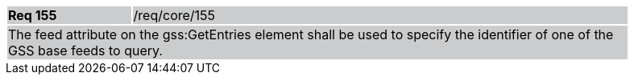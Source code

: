 [width="90%",cols="20%,80%"]
|===
|*Req 155* {set:cellbgcolor:#CACCCE}|/req/core/155
2+|The feed attribute on the gss:GetEntries element shall be used to specify the identifier of one of the GSS base feeds to query.
|===
